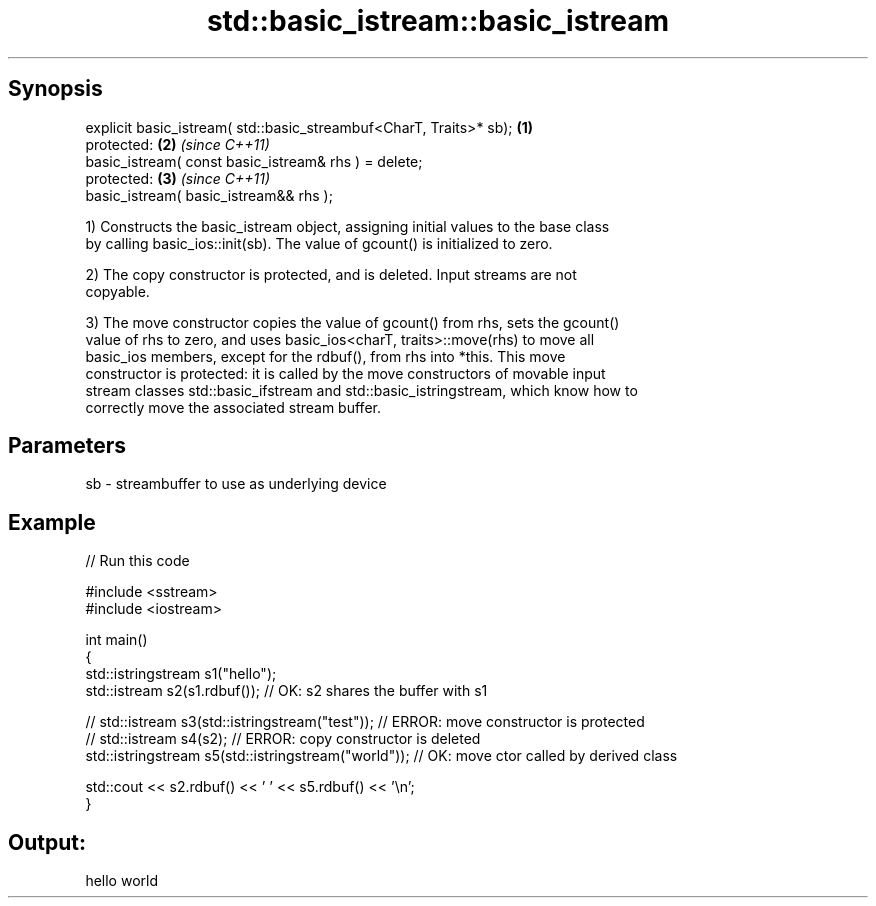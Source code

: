 .TH std::basic_istream::basic_istream 3 "Apr 19 2014" "1.0.0" "C++ Standard Libary"
.SH Synopsis
   explicit basic_istream( std::basic_streambuf<CharT, Traits>* sb); \fB(1)\fP
   protected:                                                        \fB(2)\fP \fI(since C++11)\fP
   basic_istream( const basic_istream& rhs ) = delete;
   protected:                                                        \fB(3)\fP \fI(since C++11)\fP
   basic_istream( basic_istream&& rhs );

   1) Constructs the basic_istream object, assigning initial values to the base class
   by calling basic_ios::init(sb). The value of gcount() is initialized to zero.

   2) The copy constructor is protected, and is deleted. Input streams are not
   copyable.

   3) The move constructor copies the value of gcount() from rhs, sets the gcount()
   value of rhs to zero, and uses basic_ios<charT, traits>::move(rhs) to move all
   basic_ios members, except for the rdbuf(), from rhs into *this. This move
   constructor is protected: it is called by the move constructors of movable input
   stream classes std::basic_ifstream and std::basic_istringstream, which know how to
   correctly move the associated stream buffer.

.SH Parameters

   sb - streambuffer to use as underlying device

.SH Example

   
// Run this code

 #include <sstream>
 #include <iostream>

 int main()
 {
     std::istringstream s1("hello");
     std::istream s2(s1.rdbuf());                        // OK: s2 shares the buffer with s1

 //    std::istream s3(std::istringstream("test"));      // ERROR: move constructor is protected
 //    std::istream s4(s2);                              // ERROR: copy constructor is deleted
     std::istringstream s5(std::istringstream("world")); // OK: move ctor called by derived class

     std::cout << s2.rdbuf() << ' ' << s5.rdbuf() << '\\n';
 }

.SH Output:

 hello world
